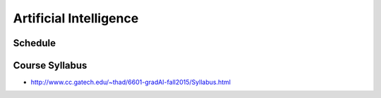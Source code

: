 Artificial Intelligence
=======================

Schedule
--------




Course Syllabus
---------------

* http://www.cc.gatech.edu/~thad/6601-gradAI-fall2015/Syllabus.html
